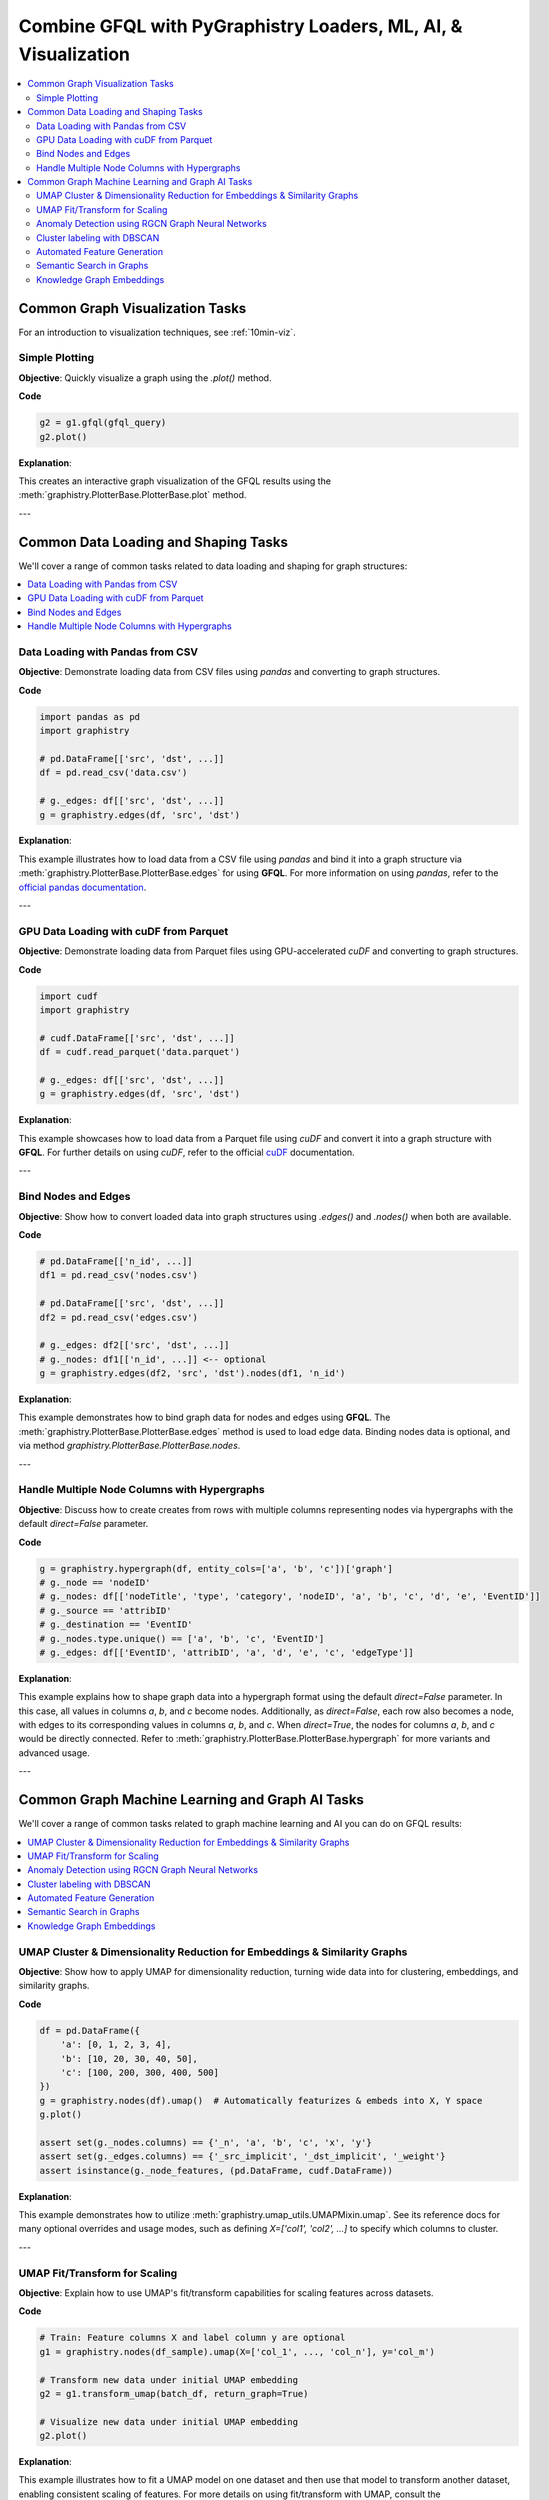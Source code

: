 .. _gfql-combo:

Combine GFQL with PyGraphistry Loaders, ML, AI, & Visualization
=================================================================

.. contents::
   :depth: 2
   :local:





Common Graph Visualization Tasks
------------------------------------

For an introduction to visualization techniques, see :ref:`10min-viz`.

Simple Plotting
~~~~~~~~~~~~~~~~~~~~~~~~~~~~~~

**Objective**: Quickly visualize a graph using the `.plot()` method.

**Code**

.. code-block:: python

    g2 = g1.gfql(gfql_query)
    g2.plot()

**Explanation**:

This creates an interactive graph visualization of the GFQL results using the :meth:`graphistry.PlotterBase.PlotterBase.plot` method.


---







Common Data Loading and Shaping Tasks
--------------------------------------

We'll cover a range of common tasks related to data loading and shaping for graph structures:

.. contents::
   :depth: 2
   :local:

Data Loading with Pandas from CSV
~~~~~~~~~~~~~~~~~~~~~~~~~~~~~~~~~~~~~~~~~~~~~~

**Objective**: Demonstrate loading data from CSV files using `pandas` and converting to graph structures.

**Code**

.. code-block:: python

    import pandas as pd
    import graphistry

    # pd.DataFrame[['src', 'dst', ...]]
    df = pd.read_csv('data.csv')
    
    # g._edges: df[['src', 'dst', ...]]
    g = graphistry.edges(df, 'src', 'dst')

**Explanation**:

This example illustrates how to load data from a CSV file using `pandas` and bind it into a graph structure via :meth:`graphistry.PlotterBase.PlotterBase.edges` for using **GFQL**. For more information on using `pandas`, refer to the `official pandas documentation <https://pandas.pydata.org/docs/>`__.

---

GPU Data Loading with cuDF from Parquet
~~~~~~~~~~~~~~~~~~~~~~~~~~~~~~~~~~~~~~~~~~~~~~~~~~~~

**Objective**: Demonstrate loading data from Parquet files using GPU-accelerated `cuDF` and converting to graph structures.

**Code**

.. code-block:: python

    import cudf
    import graphistry

    # cudf.DataFrame[['src', 'dst', ...]]
    df = cudf.read_parquet('data.parquet')

    # g._edges: df[['src', 'dst', ...]]
    g = graphistry.edges(df, 'src', 'dst')

**Explanation**:

This example showcases how to load data from a Parquet file using `cuDF` and convert it into a graph structure with **GFQL**. For further details on using `cuDF`, refer to the official `cuDF <https://docs.rapids.ai/api/cudf/stable/>`__ documentation.

---

Bind Nodes and Edges
~~~~~~~~~~~~~~~~~~~~~~~~~~~~

**Objective**: Show how to convert loaded data into graph structures using `.edges()` and `.nodes()` when both are available.

**Code**

.. code-block:: python

    # pd.DataFrame[['n_id', ...]]
    df1 = pd.read_csv('nodes.csv')

    # pd.DataFrame[['src', 'dst', ...]]
    df2 = pd.read_csv('edges.csv')

    # g._edges: df2[['src', 'dst', ...]]
    # g._nodes: df1[['n_id', ...]] <-- optional
    g = graphistry.edges(df2, 'src', 'dst').nodes(df1, 'n_id')


**Explanation**:

This example demonstrates how to bind graph data for nodes and edges using **GFQL**. The :meth:`graphistry.PlotterBase.PlotterBase.edges` method is used to load edge data. Binding nodes data is optional, and via method  `graphistry.PlotterBase.PlotterBase.nodes`.

---

Handle Multiple Node Columns with Hypergraphs
~~~~~~~~~~~~~~~~~~~~~~~~~~~~~~~~~~~~~~~~~~~~~~~~~~~~~~~~~~~~~~~~

**Objective**: Discuss how to create creates from rows with multiple columns representing nodes via hypergraphs with the default `direct=False` parameter.

**Code**

.. code-block:: python
    
    g = graphistry.hypergraph(df, entity_cols=['a', 'b', 'c'])['graph']
    # g._node == 'nodeID'
    # g._nodes: df[['nodeTitle', 'type', 'category', 'nodeID', 'a', 'b', 'c', 'd', 'e', 'EventID']]
    # g._source == 'attribID'
    # g._destination == 'EventID'
    # g._nodes.type.unique() == ['a', 'b', 'c', 'EventID']
    # g._edges: df[['EventID', 'attribID', 'a', 'd', 'e', 'c', 'edgeType']]

**Explanation**:

This example explains how to shape graph data into a hypergraph format using the default `direct=False` parameter. In this case, all values in columns `a`, `b`, and `c` become nodes. Additionally, as `direct=False`, each row also becomes a node, with edges to its corresponding values in columns `a`, `b`, and `c`. When `direct=True`, the nodes for columns `a`, `b`, and `c` would be directly connected. Refer to :meth:`graphistry.PlotterBase.PlotterBase.hypergraph` for more variants and advanced usage.

---









Common Graph Machine Learning and Graph AI Tasks
---------------------------------------------------

We'll cover a range of common tasks related to graph machine learning and AI you can do on GFQL results:

.. contents::
   :depth: 2
   :local:

UMAP Cluster & Dimensionality Reduction for Embeddings & Similarity Graphs
~~~~~~~~~~~~~~~~~~~~~~~~~~~~~~~~~~~~~~~~~~~~~~~~~~~~~~~~~~~~~~~~~~~~~~~~~~~~~~~

**Objective**: Show how to apply UMAP for dimensionality reduction, turning wide data into for clustering, embeddings, and similarity graphs.

**Code**

.. code-block:: python

    df = pd.DataFrame({
        'a': [0, 1, 2, 3, 4],
        'b': [10, 20, 30, 40, 50],
        'c': [100, 200, 300, 400, 500]
    })
    g = graphistry.nodes(df).umap()  # Automatically featurizes & embeds into X, Y space
    g.plot()

    assert set(g._nodes.columns) == {'_n', 'a', 'b', 'c', 'x', 'y'}
    assert set(g._edges.columns) == {'_src_implicit', '_dst_implicit', '_weight'}
    assert isinstance(g._node_features, (pd.DataFrame, cudf.DataFrame))


**Explanation**:

This example demonstrates how to utilize :meth:`graphistry.umap_utils.UMAPMixin.umap`. See its reference docs for many optional overrides and usage modes, such as defining `X=['col1', 'col2', ...]` to specify which columns to cluster.

---

UMAP Fit/Transform for Scaling
~~~~~~~~~~~~~~~~~~~~~~~~~~~~~~~~~~~~~~~~~~~~

**Objective**: Explain how to use UMAP's fit/transform capabilities for scaling features across datasets.

**Code**

.. code-block:: python

    # Train: Feature columns X and label column y are optional
    g1 = graphistry.nodes(df_sample).umap(X=['col_1', ..., 'col_n'], y='col_m')

    # Transform new data under initial UMAP embedding
    g2 = g1.transform_umap(batch_df, return_graph=True)

    # Visualize new data under initial UMAP embedding
    g2.plot()

**Explanation**:

This example illustrates how to fit a UMAP model on one dataset and then use that model to transform another dataset, enabling consistent scaling of features. For more details on using fit/transform with UMAP, consult the :meth:`graphistry.umap_utils.UMAPMixin.umap` documentation.

---

Anomaly Detection using RGCN Graph Neural Networks
~~~~~~~~~~~~~~~~~~~~~~~~~~~~~~~~~~~~~~~~~~~~~~~~~~~

**Objective**: Introduce the basic concepts of RGCNs and how to build and train a simple graph model.

**Code**

.. code-block:: python

    # df: df[['src_ip', 'dst_ip', 'o1', 'dst_port', ...]]

    g = graphistry.edges(df, 'src_ip', 'dst_ip')  # graph
    g2 = g.embed(  # rerun until happy with quality
        device=dev0,

        #relation='dst_port', # always 22, so runs as a GCN instead of RGCN
        relation='o1', # split by sw type

        #==== OPTIONAL: NODE FEATURES ====
        #requires node feature data, ex: g = graphistry.nodes(nodes_df, node_id_col).edges(..
        #use_feat=True
        #X=[g._node] + good_feats_col_names,
        #cardinality_threshold=len(g._edges)+1, #optional: avoid topic modeling on high-cardinality cols
        #min_words=len(g._edges)+1, #optional: avoid topic modeling on high-cardinality cols

        epochs=10
    )

    def to_cpu(tensor, is_gpu=True):
        return tensor.cpu() if is_gpu else tensor

    score2 = pd.Series(to_cpu(g2._score(g2._triplets)).numpy())

    # df[['score', 'is_low_score', ...]]
    df_with_scores = df.assign(
        score=score2,
        is_low_score=(score2 < (score2.mean() - 2 * score2.std()))
    )
    
    # Use GFQL to explore anomalous edges and their connected nodes
    from graphistry import n, e_forward
    
    # Update graph with anomaly scores
    g3 = g2.edges(df_with_scores)
    
    # Find all anomalous edges and their connected nodes
    g4 = g3.gfql([
        n(),                                    # Start from any node
        e_forward({'is_low_score': True}),      # Traverse anomalous edges
        n(name='anomaly_connected')             # Mark connected nodes
    ])
    print(f'Found {len(g4._edges)} anomalous edges')

**Explanation**:

This example provides an introduction to building and training a basic Relational Graph Convolutional Network (RGCN) using :meth:`graphistry.embed_utils.HeterographEmbedModuleMixin.embed`. It then demonstrates using GFQL to filter and explore the anomalous edges detected by the model. See the :doc:`SSH logs RGCN demo notebook <../demos/more_examples/graphistry_features/embed/simple-ssh-logs-rgcn-anomaly-detector>` for more on this example.

---

Cluster labeling with DBSCAN
~~~~~~~~~~~~~~~~~~~~~~~~~~~~~~~~~~~~

**Objective**: Discuss using DBSCAN for clustering nodes or edges based on features.

**Code**

.. code-block:: python

    g2 = g1.umap().dbscan(eps=0.5, min_samples=5)  # Apply DBSCAN clustering
    print('labels: ', g2._nodes['_dbscan'])
    
    # Use GFQL to filter by cluster and explore one hop from cluster 0
    from graphistry import n, e_forward
    
    g3 = g2.gfql([
        n({'_dbscan': 0}),  # Start from nodes in cluster 0
        e_forward(),        # Traverse one hop
        n()                 # To any connected nodes
    ])
    print(f'Cluster 0 and its 1-hop neighbors: {len(g3._nodes)} nodes')

**Explanation**:

This example illustrates how to apply DBSCAN clustering using :meth:`graphistry.compute.cluster.ClusterMixin.dbscan` to label graph data after reducing dimensionality with UMAP. It then shows how to use GFQL to filter and explore specific clusters, such as finding all nodes in cluster 0 and their immediate neighbors.

---

Automated Feature Generation
~~~~~~~~~~~~~~~~~~~~~~~~~~~~~~~~~~~~~~~~~~

**Objective**: Illustrate generating features from raw data for AI applications.

**Code**

.. code-block:: python

    g = graphistry.nodes(df).featurize(kind='nodes', X=['raw_feature_1', 'raw_feature_2'])

**Explanation**:

This example demonstrates how to automatically generate features from raw data returned by GFQL queries for use with ML and AI using :meth:`graphistry.feature_utils.FeatureMixin.featurize` methods. Paramter `feature_engine=` (:data:`graphistry.feature_utils.FeatureEngine`) selects the feature generation engine.

---

Semantic Search in Graphs
~~~~~~~~~~~~~~~~~~~~~~~~~~~~~~~~~~~~~~~

**Objective**: Implement semantic search using graph embeddings and natural language queries.

**Code**

.. code-block:: python

     g2 = g1.featurize(
        X = ['text_col_1', .., 'text_col_n'],
        kind='nodes',
        model_name = "paraphrase-MiniLM-L6-v2")
    
    results_df, query_vector = g2.search('my natural language query => df hits', ...)

    g3 = g2.search_graph('my natural language query => graph', ...)
    
    # Use GFQL to explore the search results and their context
    from graphistry import n, e_forward
    
    # Find all nodes in search results and their 2-hop neighbors
    g4 = g3.gfql([
        n(name='search_hit'),     # Mark nodes from search results
        e_forward(hops=2),        # Explore 2 hops out
        n(name='context')         # Mark context nodes
    ])
    
    # Filter to only highly connected search results
    high_degree_hits = g4._nodes.query('search_hit')[g4.get_degrees()['degree'] > 5]
    print(f'Found {len(high_degree_hits)} highly connected search results')
    
    g4.plot()


**Explanation**:

This example showcases how to perform semantic searches within graph data using embeddings, then use GFQL to explore the search results and their graph context. The combination allows finding not just matching nodes but understanding their relationships and importance in the graph structure. For further details on implementing semantic search, see the **Semantic Search** section in our documentation.

---

Knowledge Graph Embeddings
~~~~~~~~~~~~~~~~~~~~~~~~~~~~~~~~~~~~~~~~

**Objective**: Explain training models for knowledge graph embeddings and predicting relationships.

**Code**

.. code-block:: python

      g2 = g1.embed(relation='relationship_column_of_interest')

      g3 = g2.predict_links_all(threshold=0.95)  # score high confidence predicted edges
      
      # Use GFQL to explore predicted relationships
      from graphistry import n, e_forward
      
      # Find entities with many predicted connections
      g4 = g3.gfql([
          n(),                                          # Start from any entity
          e_forward({'predicted': True}, name='pred'),  # Traverse predicted edges
          n(name='predicted_target')                    # Mark predicted targets
      ])
      
      # Analyze specific relationship patterns
      g5 = g3.gfql([
          n({'type': 'entity_k'}),                      # Start from specific entity type
          e_forward({
              'relationship_column_of_interest': 'relationship_1',
              'predicted': True
          }),                                           # Follow specific predicted relationships
          n({'type': 'entity_l'}, name='new_connection') # Find new connections
      ])
      
      print(f'Found {len(g5._edges)} new predicted relationships of type relationship_1')
      g5.plot()

      # Score over any set of entities and/or relations
      g6 = g2.predict_links(
        source=['entity_k'], 
        relation=['relationship_1', 'relationship_4'], 
        destination=['entity_l', 'entity_m'], 
        threshold=0.9,  # score threshold
        return_dataframe=False)  # return graph vs _edges df

**Explanation**:

This example describes how to train models for knowledge graph embeddings and predict relationships between entities. It then demonstrates using GFQL to explore and analyze the predicted relationships, finding patterns and new connections in the knowledge graph. Shows using :meth:`graphistry.embed_utils.HeterographEmbedModuleMixin.embed`, :meth:`graphistry.embed_utils.HeterographEmbedModuleMixin.predict_links_all`, and :meth:`graphistry.embed_utils.HeterographEmbedModuleMixin.predict_links` in combination with GFQL queries.












